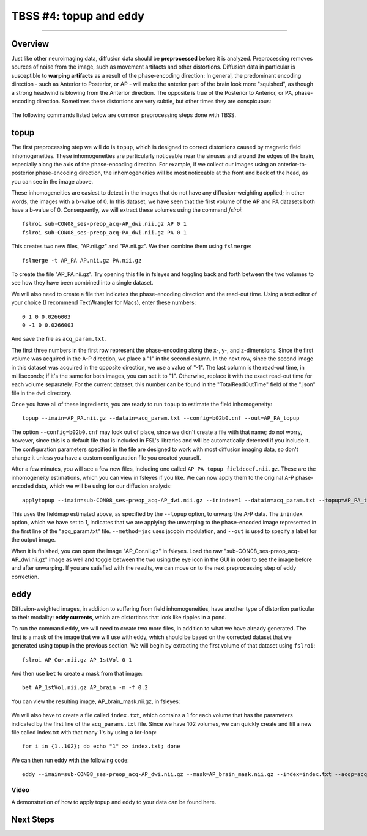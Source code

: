 .. _TBSS_04_TopUpEddy:

=======================
TBSS #4: topup and eddy
=======================

--------

Overview
********

Just like other neuroimaging data, diffusion data should be **preprocessed** before it is analyzed. Preprocessing removes sources of noise from the image, such as movement artifacts and other distortions. Diffusion data in particular is susceptible to **warping artifacts** as a result of the phase-encoding direction: In general, the predominant encoding direction - such as Anterior to Posterior, or AP - will make the anterior part of the brain look more "squished", as though a strong headwind is blowing from the Anterior direction. The opposite is true of the Posterior to Anterior, or PA, phase-encoding direction. Sometimes these distortions are very subtle, but other times they are conspicuous:

.. figure:: 04_AP_PA_Comparisons.png

The following commands listed below are common preprocessing steps done with TBSS.


topup
*****

The first preprocessing step we will do is ``topup``, which is designed to correct distortions caused by magnetic field inhomogeneities. These inhomogeneities are particularly noticeable near the sinuses and around the edges of the brain, especially along the axis of the phase-encoding direction. For example, if we collect our images using an anterior-to-posterior phase-encoding direction, the inhomogeneities will be most noticeable at the front and back of the head, as you can see in the image above.

These inhomogeneities are easiest to detect in the images that do not have any diffusion-weighting applied; in other words, the images with a b-value of 0. In this dataset, we have seen that the first volume of the AP and PA datasets both have a b-value of 0. Consequently, we will extract these volumes using the command `fslroi`:

::

  fslroi sub-CON08_ses-preop_acq-AP_dwi.nii.gz AP 0 1
  fslroi sub-CON08_ses-preop_acq-PA_dwi.nii.gz PA 0 1
  
This creates two new files, "AP.nii.gz" and "PA.nii.gz". We then combine them using ``fslmerge``:

::

  fslmerge -t AP_PA AP.nii.gz PA.nii.gz
  
To create the file "AP_PA.nii.gz". Try opening this file in fsleyes and toggling back and forth between the two volumes to see how they have been combined into a single dataset.

We will also need to create a file that indicates the phase-encoding direction and the read-out time. Using a text editor of your choice (I recommend TextWrangler for Macs), enter these numbers:

::

  0 1 0 0.0266003
  0 -1 0 0.0266003
  
And save the file as ``acq_param.txt``.
  
The first three numbers in the first row represent the phase-encoding along the x-, y-, and z-dimensions. Since the first volume was acquired in the A-P direction, we place a "1" in the second column. In the next row, since the second image in this dataset was acquired in the opposite direction, we use a value of "-1". The last column is the read-out time, in milliseconds; if it's the same for both images, you can set it to "1". Otherwise, replace it with the exact read-out time for each volume separately. For the current dataset, this number can be found in the "TotalReadOutTime" field of the ".json" file in the ``dwi`` directory.

Once you have all of these ingredients, you are ready to run ``topup`` to estimate the field inhomogeneity:

::

  topup --imain=AP_PA.nii.gz --datain=acq_param.txt --config=b02b0.cnf --out=AP_PA_topup
  
The option ``--config=b02b0.cnf`` may look out of place, since we didn't create a file with that name; do not worry, however, since this is a default file that is included in FSL's libraries and will be automatically detected if you include it. The configuration parameters specified in the file are designed to work with most diffusion imaging data, so don't change it unless you have a custom configuration file you created yourself.

After a few minutes, you will see a few new files, including one called ``AP_PA_topup_fieldcoef.nii.gz``. These are the inhomogeneity estimations, which you can view in fsleyes if you like. We can now apply them to the original A-P phase-encoded data, which we will be using for our diffusion analysis:

::

  applytopup --imain=sub-CON08_ses-preop_acq-AP_dwi.nii.gz --inindex=1 --datain=acq_param.txt --topup=AP_PA_topup --method=jac --out=AP_Cor

This uses the fieldmap estimated above, as specified by the ``--topup`` option, to unwarp the A-P data. The ``inindex`` option, which we have set to 1, indicates that we are applying the unwarping to the phase-encoded image represented in the first line of the "acq_param.txt" file. ``--method=jac`` uses jacobin modulation, and ``--out`` is used to specify a label for the output image.

When it is finished, you can open the image "AP_Cor.nii.gz" in fsleyes. Load the raw "sub-CON08_ses-preop_acq-AP_dwi.nii.gz" image as well and toggle between the two using the eye icon in the GUI in order to see the image before and after unwarping. If you are satisfied with the results, we can move on to the next preprocessing step of eddy correction.

eddy
****

Diffusion-weighted images, in addition to suffering from field inhomogeneities, have another type of distortion particular to their modality: **eddy currents**, which are distortions that look like ripples in a pond.

To run the command ``eddy``, we will need to create two more files, in addition to what we have already generated. The first is a mask of the image that we will use with eddy, which should be based on the corrected dataset that we generated using topup in the previous section. We will begin by extracting the first volume of that dataset using ``fslroi``:

::

  fslroi AP_Cor.nii.gz AP_1stVol 0 1
  
And then use ``bet`` to create a mask from that image:

::

  bet AP_1stVol.nii.gz AP_brain -m -f 0.2
  
You can view the resulting image, AP_brain_mask.nii.gz, in fsleyes:

.. figure:: 04_AP_brain_mask.png

We will also have to create a file called ``index.txt``, which contains a 1 for each volume that has the parameters indicated by the first line of the ``acq_params.txt`` file. Since we have 102 volumes, we can quickly create and fill a new file called index.txt with that many 1's by using a for-loop:

::

  for i in {1..102}; do echo "1" >> index.txt; done
  
We can then run eddy with the following code:

::
  
  eddy --imain=sub-CON08_ses-preop_acq-AP_dwi.nii.gz --mask=AP_brain_mask.nii.gz --index=index.txt --acqp=acq_param.txt --bvecs=sub-CON08_ses-preop_acq-AP_dwi.bvec --bvals=sub-CON08_ses-preop_acq-AP_dwi.bval --fwhm=0 --topup=AP_PA_topup --flm=quadratic --out=AP_eddy_unwarped --data_is_shelled


Video
-----

A demonstration of how to apply topup and eddy to your data can be found here.


Next Steps
**********



